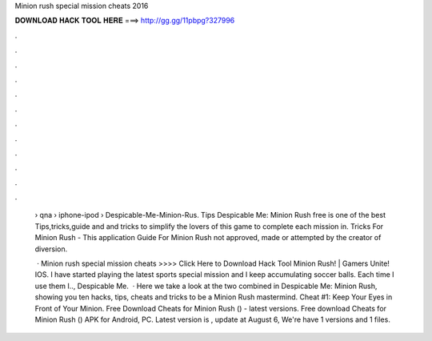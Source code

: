 Minion rush special mission cheats 2016



𝐃𝐎𝐖𝐍𝐋𝐎𝐀𝐃 𝐇𝐀𝐂𝐊 𝐓𝐎𝐎𝐋 𝐇𝐄𝐑𝐄 ===> http://gg.gg/11pbpg?327996



.



.



.



.



.



.



.



.



.



.



.



.

 › qna › iphone-ipod › Despicable-Me-Minion-Rus. Tips Despicable Me: Minion Rush free is one of the best Tips,tricks,guide and and tricks to simplify the lovers of this game to complete each mission in. Tricks For Minion Rush - This application Guide For Minion Rush not approved, made or attempted by the creator of diversion.
 
  · Minion rush special mission cheats >>>> Click Here to Download Hack Tool Minion Rush! | Gamers Unite! IOS. I have started playing the latest sports special mission and I keep accumulating soccer balls. Each time I use them I.., Despicable Me.  · Here we take a look at the two combined in Despicable Me: Minion Rush, showing you ten hacks, tips, cheats and tricks to be a Minion Rush mastermind. Cheat #1: Keep Your Eyes in Front of Your Minion. Free Download Cheats for Minion Rush () - latest versions. Free download Cheats for Minion Rush () APK for Android, PC. Latest version is , update at August 6, We're have 1 versions and 1 files.
